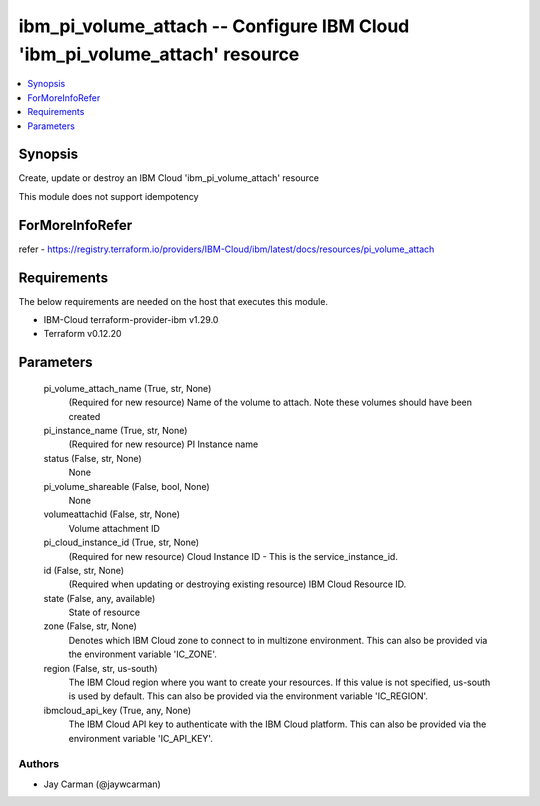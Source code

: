 
ibm_pi_volume_attach -- Configure IBM Cloud 'ibm_pi_volume_attach' resource
===========================================================================

.. contents::
   :local:
   :depth: 1


Synopsis
--------

Create, update or destroy an IBM Cloud 'ibm_pi_volume_attach' resource

This module does not support idempotency


ForMoreInfoRefer
----------------
refer - https://registry.terraform.io/providers/IBM-Cloud/ibm/latest/docs/resources/pi_volume_attach

Requirements
------------
The below requirements are needed on the host that executes this module.

- IBM-Cloud terraform-provider-ibm v1.29.0
- Terraform v0.12.20



Parameters
----------

  pi_volume_attach_name (True, str, None)
    (Required for new resource) Name of the volume to attach. Note these  volumes should have been created


  pi_instance_name (True, str, None)
    (Required for new resource) PI Instance name


  status (False, str, None)
    None


  pi_volume_shareable (False, bool, None)
    None


  volumeattachid (False, str, None)
    Volume attachment ID


  pi_cloud_instance_id (True, str, None)
    (Required for new resource) Cloud Instance ID - This is the service_instance_id.


  id (False, str, None)
    (Required when updating or destroying existing resource) IBM Cloud Resource ID.


  state (False, any, available)
    State of resource


  zone (False, str, None)
    Denotes which IBM Cloud zone to connect to in multizone environment. This can also be provided via the environment variable 'IC_ZONE'.


  region (False, str, us-south)
    The IBM Cloud region where you want to create your resources. If this value is not specified, us-south is used by default. This can also be provided via the environment variable 'IC_REGION'.


  ibmcloud_api_key (True, any, None)
    The IBM Cloud API key to authenticate with the IBM Cloud platform. This can also be provided via the environment variable 'IC_API_KEY'.













Authors
~~~~~~~

- Jay Carman (@jaywcarman)

